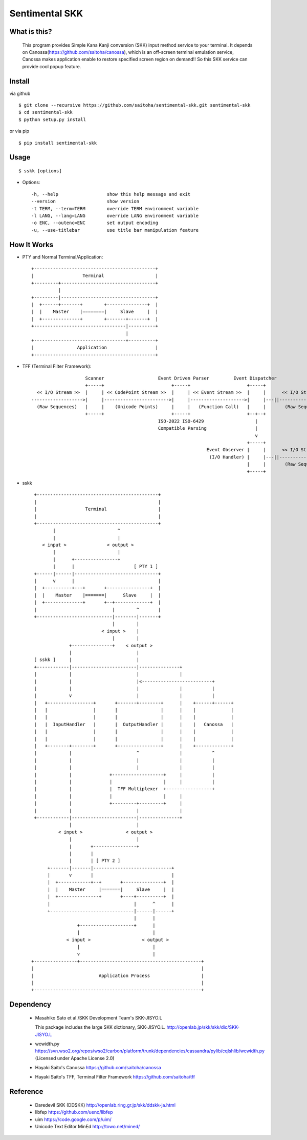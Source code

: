 Sentimental SKK
===============

What is this?
-------------

    This program provides Simple Kana Kanji conversion (SKK) input method service to your terminal.
    It depends on Canossa(https://github.com/saitoha/canossa), which is an off-screen terminal emulation service,
    Canossa makes application enable to restore specified screen region on demand!!
    So this SKK service can provide cool popup feature.

.. image:: http://zuse.jp/misc/canossa.png 
   :width: 640


Install
-------

via github ::

    $ git clone --recursive https://github.com/saitoha/sentimental-skk.git sentimental-skk
    $ cd sentimental-skk
    $ python setup.py install

or via pip ::

    $ pip install sentimental-skk


Usage
-----

::

    $ sskk [options]


* Options::

    -h, --help                  show this help message and exit
    --version                   show version
    -t TERM, --term=TERM        override TERM environment variable
    -l LANG, --lang=LANG        override LANG environment variable
    -o ENC, --outenc=ENC        set output encoding
    -u, --use-titlebar          use title bar manipulation feature

How It Works
------------

- PTY and Normal Terminal/Application::

       +---------------------------------------------+                           
       |                  Terminal                   |                           
       +---------+-----------------------------------+                           
                 |                                    
       +---------|-----------------------------------+
       |  +------+-------+        +---------------+  |
       |  |    Master    |========|     Slave     |  |
       |  +--------------+        +-------+-------+  |
       +----------------------------------|----------+
                                          |           
       +----------------------------------+----------+ 
       |                Application                  |
       +---------------------------------------------+


- TFF (Terminal Filter Framework)::

                                                                                
                        Scanner                    Event Driven Parser         Event Dispatcher 
                        +-----+                         +-----+                     +-----+         
      << I/O Stream >>  |     | << CodePoint Stream >>  |     | << Event Stream >>  |     |      << I/O Stream >>
    ------------------->|     |------------------------>|     |-------------------->|     |---||-------------------->
      (Raw Sequences)   |     |    (Unicode Points)     |     |   (Function Call)   |     |       (Raw Sequences)
                        +-----+                         +-----+                     +--+--+
                                                   ISO-2022 ISO-6429                   |     
                                                   Compatible Parsing                  |       
                                                                                       v     
                                                                                    +-----+
                                                                     Event Observer |     |      << I/O Stream >>
                                                                      (I/O Handler) |     |---||-------------------->
                                                                                    |     |       (Raw Sequences)
                                                                                    +-----+
- sskk ::

    +---------------------------------------------+                             
    |                                             |                             
    |                  Terminal                   |                             
    |                                             |                             
    +---------------------------------------------+                             
           |                       ^                               
           |                       |                               
       < input >               < output >                          
           |                       |                               
           |      +----------------+                               
           |      |                      [ PTY 1 ]                 
    +------|------|-------------------------------+                
    |      v      |                               |                
    |  +----------+---+       +----------------+  |                
    |  |    Master    |=======|      Slave     |  |                
    |  +--------------+       +--+-------------+  |                
    |                            |        ^       |                
    +----------------------------|--------|-------+                
                                 |        |                        
                             < input >    |                        
                                 |        |                        
                 +---------------+    < output >                   
                 |                        |                        
    [ sskk ]     |                        |                        
    +------------|------------------------|---------------+        
    |            |                        |               |        
    |            |                        |<--------------------------+
    |            |                        |               |           |
    |            v                        |               |           |
    |   +-----------------+       +-------+--------+      |    +------+------+
    |   |                 |       |                |      |    |             |
    |   |                 |       |                |      |    |             |
    |   |  InputHandler   |       |  OutputHandler |      |    |   Canossa   |
    |   |                 |       |                |      |    |             |
    |   |                 |       |                |      |    |             |
    |   +--------+--------+       +----------------+      |    +-------------+
    |            |                        ^               |           ^
    |            |                        |               |           |
    |            |                        |               |           |
    |            |              +-------------------+     |           |
    |            |              |                   |     |           |
    |            |              |  TFF Multiplexer  +-----------------+
    |            |              |                   |     |        
    |            |              +---------+---------+     |        
    |            |                        |               |
    +------------|------------------------|---------------+
                 |                        |
             < input >                < output >
                 |                        |
                 |       +----------------+                           
                 |       |                           
                 |       | [ PTY 2 ]                 
         +-------|-------|-----------------------------+
         |       v       |                             |
         |  +------------+--+       +---------------+  |
         |  |    Master     |=======|     Slave     |  |
         |  +---------------+       +----+----------+  |
         |                               |      ^      |
         +-------------------------------|------|------+
                                         |      |
                    +--------------------+      |
                    |                           |      
                < input >                   < output > 
                    |                           |
                    v                           |
   +----------------+---------------------------------------------+
   |                                                              |
   |                        Application Process                   |
   |                                                              |
   +--------------------------------------------------------------+
 

Dependency
----------
 - Masahiko Sato et al./SKK Development Team's SKK-JISYO.L

   This package includes the large SKK dictionary, SKK-JISYO.L.
   http://openlab.jp/skk/skk/dic/SKK-JISYO.L

 - wcwidth.py
   https://svn.wso2.org/repos/wso2/carbon/platform/trunk/dependencies/cassandra/pylib/cqlshlib/wcwidth.py
   (Licensed under Apache License 2.0)

 - Hayaki Saito's Canossa
   https://github.com/saitoha/canossa

 - Hayaki Saito's TFF, Terminal Filter Framework
   https://github.com/saitoha/tff

Reference
---------
 - Daredevil SKK (DDSKK) http://openlab.ring.gr.jp/skk/ddskk-ja.html
 - libfep https://github.com/ueno/libfep
 - uim https://code.google.com/p/uim/
 - Unicode Text Editor MinEd http://towo.net/mined/


